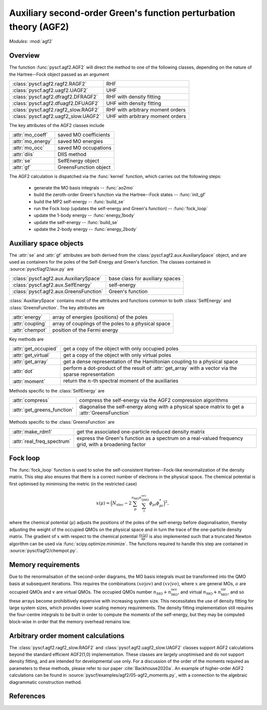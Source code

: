 .. _developer_agf2:

******************************************************************
Auxiliary second-order Green's function perturbation theory (AGF2)
******************************************************************

*Modules*: :mod:`agf2`

Overview
========

The function :func:`pyscf.agf2.AGF2` will direct the method to one of the 
following classes, depending on the nature of the Hartree--Fock object passed as
an argument

===================================== ==================================
:class:`pyscf.agf2.ragf2.RAGF2`       RHF
:class:`pyscf.agf2.uagf2.UAGF2`       UHF
:class:`pyscf.agf2.dfragf2.DFRAGF2`   RHF with density fitting
:class:`pyscf.agf2.dfuagf2.DFUAGF2`   UHF with density fitting
:class:`pyscf.agf2.ragf2_slow.RAGF2`  RHF with arbitrary moment orders
:class:`pyscf.agf2.uagf2_slow.UAGF2`  UHF with arbitrary moment orders
===================================== ==================================

The key attributes of the AGF2 classes include

================== =====================
:attr:`mo_coeff`   saved MO coefficients
:attr:`mo_energy`  saved MO energies
:attr:`mo_occ`     saved MO occupations
:attr:`diis`       DIIS method
:attr:`se`         SelfEnergy object
:attr:`gf`         GreensFunction object
================== =====================

The AGF2 calculation is dispatched via the :func:`kernel` function, which
carries out the following steps:

 - generate the MO basis integrals -- :func:`ao2mo`

 - build the zeroth-order Green's function via the Hartree--Fock states -- :func:`init_gf`

 - build the MP2 self-energy -- :func:`build_se`

 - run the Fock loop (updates the self-energy and Green's function) -- :func:`fock_loop`

 - update the 1-body energy -- :func:`energy_1body`

 - update the self-energy -- :func:`build_se`

 - update the 2-body energy -- :func:`energy_2body`

Auxiliary space objects
=======================

The :attr:`se` and :attr:`gf` attributes are both derived from the
:class:`pyscf.agf2.aux.AuxiliarySpace` object, and are used as
containers for the poles of the Self-Energy and Green's function. 
The classes contained in :source:`pyscf/agf2/aux.py` are

======================================= ================================
:class:`pyscf.agf2.aux.AuxiliarySpace`  base class for auxiliary spaces
:class:`pyscf.agf2.aux.SelfEnergy`      self-energy
:class:`pyscf.agf2.aux.GreensFunction`  Green's function
======================================= ================================

:class:`AuxiliarySpace` contains most of the attributes and functions
common to both :class:`SelfEnergy` and :class:`GreensFunction`. The key
attributes are

================= ======================================================
:attr:`energy`    array of energies (positions) of the poles
:attr:`coupling`  array of couplings of the poles to a physical space
:attr:`chempot`   position of the Fermi energy
================= ======================================================

Key methods are

===================== ==================================================
:attr:`get_occupied`  get a copy of the object with only occupied poles
:attr:`get_virtual`   get a copy of the object with only virtual poles
:attr:`get_array`     get a dense representation of the Hamiltonian coupling to a physical space
:attr:`dot`           perform a dot-product of the result of :attr:`get_array` with a vector via the sparse representation
:attr:`moment`        return the :math:`n`-th spectral moment of the auxiliaries
===================== ==================================================

Methods specific to the :class:`SelfEnergy` are

============================ ===========================================
:attr:`compress`             compress the self-energy via the AGF2 compression algorithms
:attr:`get_greens_function`  diagonalise the self-energy along with a physical space matrix to get a :attr:`GreensFunction`
============================ ===========================================

Methods specific to the :class:`GreensFunction` are

=========================== ============================================
:attr:`make_rdm1`           get the associated one-particle reduced density matrix
:attr:`real_freq_spectrum`  express the Green's function as a spectrum on a real-valued frequency grid, with a broadening factor
=========================== ============================================

Fock loop
=========

The :func:`fock_loop` function is used to solve the self-consistent
Hartree--Fock-like renormalization of the density matrix. 
This step also ensures that there is a correct number of electrons in the
physical space.
The chemical potential is first optimised by minimising the metric (in the 
restricted case)

.. math::
    x(\mu) = \Big( N_\mathrm{elec} - 
                   2 \sum_{p}^{n_\mathrm{MO}} 
                     \sum_{i}^{n_\mathrm{QMO}^\mathrm{occ}}
                     \phi_{pi} \phi_{pi}^*
             \Big)^{2},

where the chemical potential (:math:`\mu`) adjusts the positions of the poles of
the self-energy before diagonalisation, thereby adjusting the weight of the
occupied QMOs on the physical space and in turn the trace of the one-particle
density matrix.
The gradient of :math:`x` with respect to the chemical potential
:math:`\frac{\partial x(\mu)}{\partial \mu}` is also implemented such that a
truncated Newton algorithm can be used via :func:`scipy.optimize.minimize`.
The functions required to handle this step are contained in
:source:`pyscf/agf2/chempot.py`.

Memory requirements
===================

Due to the renormalisation of the second-order diagrams, the MO basis integrals
must be transformed into the QMO basis at subsequent iterations. 
This requires the combinations :math:`(xo|ov)` and :math:`(xv|vo)`, where 
:math:`x` are general MOs, :math:`o` are occupied QMOs and :math:`v` are virtual
QMOs.
The occupied QMOs number :math:`n_\mathrm{MO} + n_\mathrm{MO}^\mathrm{occ}`, and
virtual :math:`n_\mathrm{MO} + n_\mathrm{MO}^\mathrm{vir}`, and so these arrays
become prohibitively expensive with increasing system size.
This necessitates the use of density fitting for large system sizes, which
provides lower scaling memory requirements.
The density fitting implementation still requires the four-centre integrals to
be built in order to compute the moments of the self-energy, but they may be
computed block-wise in order that the memory overhead remains low.

Arbitrary order moment calculations
===================================

The :class:`pyscf.agf2.ragf2_slow.RAGF2` and 
:class:`pyscf.agf2.uagf2_slow.UAGF2` classes support AGF2 calculations beyond
the standard efficient AGF2(1,0) implementation.
These classes are largely unoptimised and do not support density fitting, and
are intended for developmental use only.
For a discussion of the order of the moments required as parameters to these
methods, please refer to our paper :cite:`Backhouse2020a`.
An example of higher-order AGF2 calculations can be found in
:source:`pyscf/examples/agf2/05-agf2_moments.py`, with a connection to the 
algebraic diagrammatic construction method.

References
==========

.. bibliography:: ../user/ref_agf2.bib
    :style: unsrt
